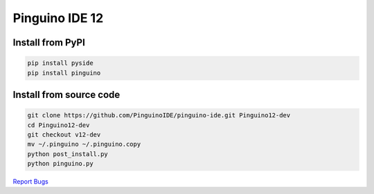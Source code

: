 Pinguino IDE 12
===============

Install from PyPI
~~~~~~~~~~~~~~~~~

.. code:: shell

    pip install pyside
    pip install pinguino

Install from source code
~~~~~~~~~~~~~~~~~~~~~~~~

.. code:: shell

    git clone https://github.com/PinguinoIDE/pinguino-ide.git Pinguino12-dev
    cd Pinguino12-dev
    git checkout v12-dev
    mv ~/.pinguino ~/.pinguino.copy
    python post_install.py
    python pinguino.py


`Report Bugs <https://github.com/PinguinoIDE/pinguino-ide/issues>`__
